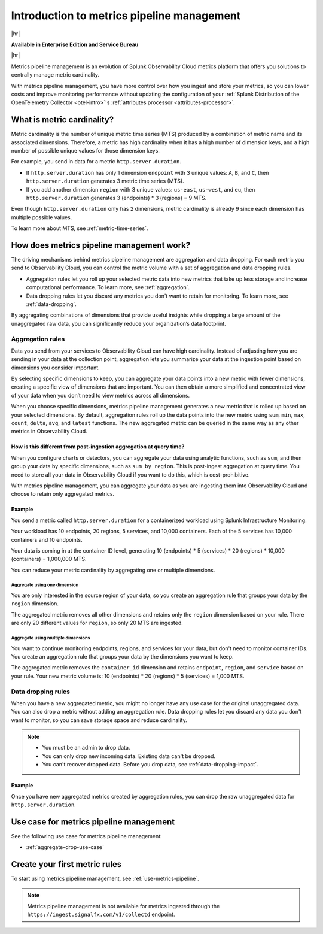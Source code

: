 
.. _metrics-pipeline-intro:

******************************************************
Introduction to metrics pipeline management
******************************************************

.. meta::
    :description: Introduction to metrics pipeline management in Splunk Infrastructure Monitoring

|hr|

:strong:`Available in Enterprise Edition and Service Bureau`

|hr|

.. meta::
    :description: Introduction to metrics pipeline management in Splunk Observability Cloud.

Metrics pipeline management is an evolution of Splunk Observability Cloud metrics platform that offers you solutions to centrally manage metric cardinality.

With metrics pipeline management, you have more control over how you ingest and store your metrics, so you can lower costs and improve monitoring performance without updating the configuration of your :ref:`Splunk Distribution of the OpenTelemetry Collector <otel-intro>`'s :ref:`attributes processor <attributes-processor>`.

What is metric cardinality?
=============================

Metric cardinality is the number of unique metric time series (MTS) produced by a combination of metric name and its associated dimensions. Therefore, a metric has high cardinality when it has a high number of dimension keys, and a high number of possible unique values for those dimension keys.

For example, you send in data for a metric ``http.server.duration``.

* If ``http.server.duration`` has only 1 dimension ``endpoint`` with 3 unique values: ``A``, ``B``, and ``C``, then ``http.server.duration`` generates 3 metric time series (MTS).
* If you add another dimension ``region`` with 3 unique values: ``us-east``, ``us-west``, and ``eu``, then ``http.server.duration`` generates 3 (endpoints) * 3 (regions) = 9 MTS.

Even though ``http.server.duration`` only has 2 dimensions, metric cardinality is already 9 since each dimension has multiple possible values.

To learn more about MTS, see :ref:`metric-time-series`.


How does metrics pipeline management work?
========================================================

The driving mechanisms behind metrics pipeline management are aggregation and data dropping. For each metric you send to Observability Cloud, you can control the metric volume with a set of aggregation and data dropping rules.

* Aggregation rules let you roll up your selected metric data into new metrics that take up less storage and increase computational performance. To learn more, see :ref:`aggregation`.
* Data dropping rules let you discard any metrics you don't want to retain for monitoring. To learn more, see :ref:`data-dropping`.

By aggregating combinations of dimensions that provide useful insights while dropping a large amount of the unaggregated raw data, you can significantly reduce your organization’s data footprint.

.. _aggregation:

Aggregation rules
----------------------

Data you send from your services to Observability Cloud can have high cardinality. Instead of adjusting how you are sending in your data at the collection point, aggregation lets you summarize your data at the ingestion point based on dimensions you consider important.

By selecting specific dimensions to keep, you can aggregate your data points into a new metric with fewer dimensions, creating a specific view of dimensions that are important. You can then obtain a more simplified and concentrated view of your data when you don’t need to view metrics across all dimensions.

When you choose specific dimensions, metrics pipeline management generates a new metric that is rolled up based on your selected dimensions. By default, aggregation rules roll up the data points into the new metric using ``sum``, ``min``, ``max``, ``count``, ``delta``, ``avg``, and ``latest`` functions. The new aggregated metric can be queried in the same way as any other metrics in Observability Cloud.

How is this different from post-ingestion aggregation at query time?
++++++++++++++++++++++++++++++++++++++++++++++++++++++++++++++++++++++++

When you configure charts or detectors, you can aggregate your data using analytic functions, such as ``sum``, and then group your data by specific dimensions, such as ``sum by region``. This is post-ingest aggregation at query time. You need to store all your data in Observability Cloud if you want to do this, which is cost-prohibitive.

With metrics pipeline management, you can aggregate your data as you are ingesting them into Observability Cloud and choose to retain only aggregated metrics.


Example
++++++++

You send a metric called ``http.server.duration`` for a containerized workload using Splunk Infrastructure Monitoring.

Your workload has 10 endpoints, 20 regions, 5 services, and 10,000 containers. Each of the 5 services has 10,000 containers and 10 endpoints.

Your data is coming in at the container ID level, generating 10 (endpoints) * 5 (services) * 20 (regions) * 10,000 (containers) = 1,000,000 MTS.

You can reduce your metric cardinality by aggregating one or multiple dimensions.

Aggregate using one dimension
**********************************

You are only interested in the source region of your data, so you create an aggregation rule that groups your data by the ``region`` dimension.

The aggregated metric removes all other dimensions and retains only the ``region`` dimension based on your rule. There are only 20 different values for ``region``, so only 20 MTS are ingested.

Aggregate using multiple dimensions
****************************************

You want to continue monitoring endpoints, regions, and services for your data, but don't need to monitor container IDs. You create an aggregation rule that groups your data by the dimensions you want to keep.

The aggregated metric removes the ``container_id`` dimension and retains ``endpoint``, ``region``, and ``service`` based on your rule. Your new metric volume is: 10 (endpoints) * 20 (regions) * 5 (services) = 1,000 MTS.

.. _data-dropping:

Data dropping rules
--------------------

When you have a new aggregated metric, you might no longer have any use case for the original unaggregated data. You can also drop a metric without adding an aggregation rule. Data dropping rules let you discard any data you don't want to monitor, so you can save storage space and reduce cardinality.

.. note::
    - You must be an admin to drop data.
    - You can only drop new incoming data. Existing data can't be dropped.
    - You can't recover dropped data. Before you drop data, see :ref:`data-dropping-impact`.


Example
++++++++

Once you have new aggregated metrics created by aggregation rules, you can drop the raw unaggregated data for ``http.server.duration``. 

Use case for metrics pipeline management
==================================================

See the following use case for metrics pipeline management:

* :ref:`aggregate-drop-use-case`

Create your first metric rules
==========================================

To start using metrics pipeline management, see :ref:`use-metrics-pipeline`.

.. note:: Metrics pipeline management is not available for metrics ingested through the ``https://ingest.signalfx.com/v1/collectd`` endpoint.
